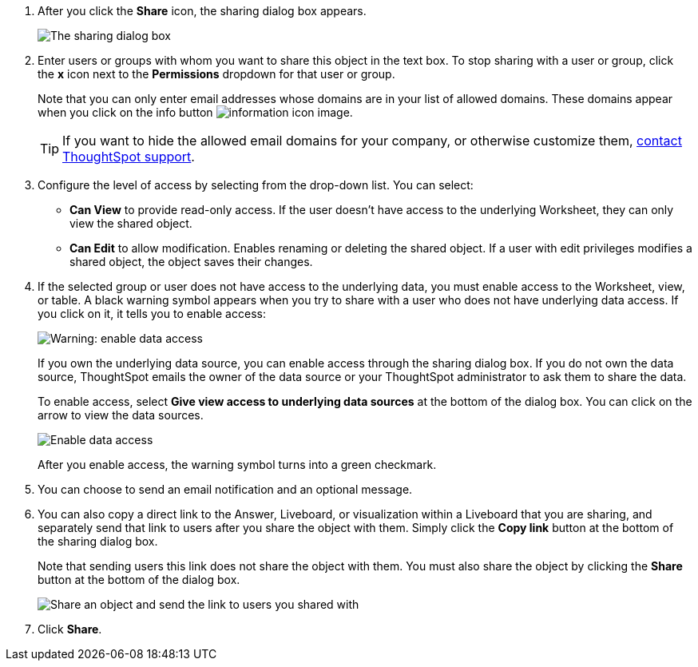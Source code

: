 . After you click the *Share* icon, the sharing dialog box appears.
+
image::sharing-modal.png[The sharing dialog box]

. Enter users or groups with whom you want to share this object in the text box.
To stop sharing with a user or group, click the *x* icon next to the *Permissions* dropdown for that user or group.
+
Note that you can only enter email addresses whose domains are in your list of allowed domains.
These domains appear when you click on the info button image:icon-information-10px.png[information icon image].
+
TIP: If you want to hide the allowed email domains for your company, or otherwise customize them, https://community.thoughtspot.com/customers/s/contactsupport[contact ThoughtSpot support].


. Configure the level of access by selecting from the drop-down list.
You can select:
 ** *Can View* to provide read-only access.
If the user doesn't have access to the underlying Worksheet, they can only view the shared object.
 ** *Can Edit* to allow modification.
Enables renaming or deleting the shared object.
If a user with edit privileges modifies a shared object, the object saves their changes.
. If the selected group or user does not have access to the underlying data, you must enable access to the Worksheet, view, or table.
A black warning symbol appears when you try to share with a user who does not have underlying data access.
If you click on it, it tells you to enable access:
+
image::sharing-enabledata.png[Warning: enable data access]
+
If you own the underlying data source, you can enable access through the sharing dialog box.
If you do not own the data source, ThoughtSpot emails the owner of the data source or your ThoughtSpot administrator to ask them to share the data.
+
To enable access, select *Give view access to underlying data sources* at the bottom of the dialog box.
You can click on the arrow to view the data sources.
+
image::sharing-data-source-access.png[Enable data access]
+
After you enable access, the warning symbol turns into a green checkmark.

. You can choose to send an email notification and an optional message.
. You can also copy a direct link to the Answer, Liveboard, or visualization within a Liveboard that you are sharing, and separately send that link to users after you share the object with them.
Simply click the *Copy link* button at the bottom of the sharing dialog box.
+
Note that sending users this link does not share the object with them.
You must also share the object by clicking the *Share* button at the bottom of the dialog box.
+
image::share-copy-link.png[Share an object and send the link to users you shared with]

. Click *Share*.
